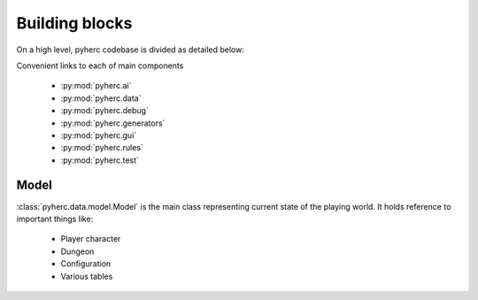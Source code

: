 Building blocks
***************

On a high level, pyherc codebase is divided as detailed below:

.. graphviz:: 

    digraph hierarchy {
        node[shape=box]
        edge[dir=forward, arrowtail=empty]
        pyherc
        ai
        data
        debug
        generators
        gui
        rules
        test

        pyherc->ai
        pyherc->data
        pyherc->debug
        pyherc->generators
        pyherc->gui
        pyherc->rules
        pyherc->test    
    }

Convenient links to each of main components

  * :py:mod:`pyherc.ai`
  * :py:mod:`pyherc.data`
  * :py:mod:`pyherc.debug`
  * :py:mod:`pyherc.generators`
  * :py:mod:`pyherc.gui`
  * :py:mod:`pyherc.rules`
  * :py:mod:`pyherc.test`
    
Model
=====
:class:`pyherc.data.model.Model` is the main class representing
current state of the playing world. It holds reference to important things like:

  * Player character
  * Dungeon
  * Configuration
  * Various tables

